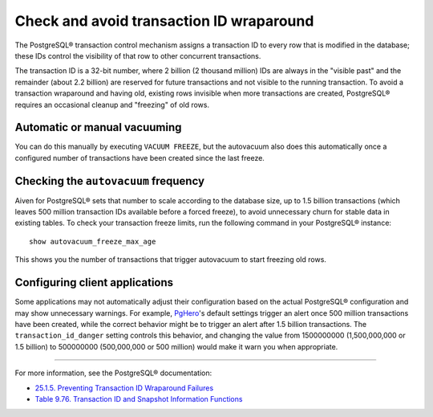 Check and avoid transaction ID wraparound
=========================================

The PostgreSQL® transaction control mechanism assigns a transaction ID to every row that is modified in the database; these IDs control the visibility of that row to other concurrent transactions.

The transaction ID is a 32-bit number, where 2 billion (2 thousand million) IDs are always in the "visible past" and the remainder (about 2.2 billion) are reserved for future transactions and not visible to the running transaction. To avoid a transaction wraparound and having old, existing rows invisible when more transactions are created, PostgreSQL® requires an occasional cleanup and "freezing" of old rows.

Automatic or manual vacuuming
-----------------------------

You can do this manually by executing ``VACUUM FREEZE``, but the autovacuum also does this automatically once a configured number of transactions have been created since the last freeze.

Checking the ``autovacuum`` frequency
-------------------------------------

Aiven for PostgreSQL® sets that number to scale according to the database size, up to 1.5 billion transactions (which leaves 500 million transaction IDs available before a forced freeze), to avoid unnecessary churn for stable data in existing tables. To check your transaction freeze limits, run the following command in your PostgreSQL® instance::

    show autovacuum_freeze_max_age

This shows you the number of transactions that trigger autovacuum to start freezing old rows.

Configuring client applications
-------------------------------

Some applications may not automatically adjust their configuration based on the actual PostgreSQL® configuration and may show unnecessary warnings. For example, `PgHero <https://github.com/ankane/pghero>`_'s default settings trigger an alert once 500 million transactions have been created, while the correct behavior might be to trigger an alert after 1.5 billion transactions. The ``transaction_id_danger`` setting controls this behavior, and changing the value from 1500000000 (1,500,000,000 or 1.5 billion) to 500000000 (500,000,000 or 500 million) would make it warn you when appropriate.

-------

For more information, see the PostgreSQL® documentation:

* `25.1.5. Preventing Transaction ID Wraparound Failures <https://www.postgresql.org/docs/current/routine-vacuuming.html#VACUUM-FOR-WRAPAROUND>`_
* `Table 9.76. Transaction ID and Snapshot Information Functions <https://www.postgresql.org/docs/14/functions-info.html#FUNCTIONS-PG-SNAPSHOT>`_
